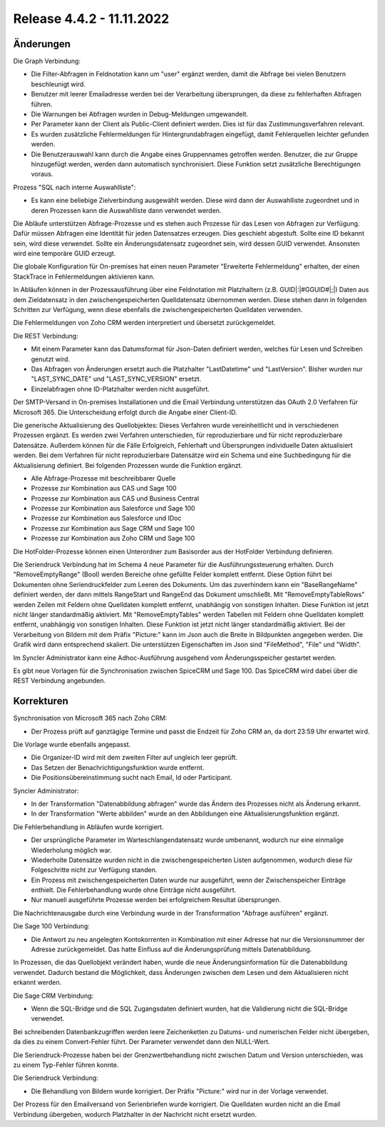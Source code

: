 ﻿Release 4.4.2 - 11.11.2022
==========================

Änderungen
----------

Die Graph Verbindung:

* Die Filter-Abfragen in Feldnotation kann um "user" ergänzt werden, damit die Abfrage bei vielen Benutzern beschleunigt wird.
* Benutzer mit leerer Emailadresse werden bei der Verarbeitung übersprungen, da diese zu fehlerhaften Abfragen führen.
* Die Warnungen bei Abfragen wurden in Debug-Meldungen umgewandelt.
* Per Parameter kann der Client als Public-Client definiert werden. Dies ist für das Zustimmungsverfahren relevant.
* Es wurden zusätzliche Fehlermeldungen für Hintergrundabfragen eingefügt, damit Fehlerquellen leichter gefunden werden.
* Die Benutzerauswahl kann durch die Angabe eines Gruppennames getroffen werden. Benutzer, die zur Gruppe hinzugefügt werden, werden dann automatisch synchronisiert. Diese Funktion setzt zusätzliche Berechtigungen voraus.

Prozess "SQL nach interne Auswahlliste":

* Es kann eine beliebige Zielverbindung ausgewählt werden. Diese wird dann der Auswahlliste zugeordnet und in deren Prozessen kann die Auswahlliste dann verwendet werden.

Die Abläufe unterstützen Abfrage-Prozesse und es stehen auch Prozesse für das Lesen von Abfragen zur Verfügung.
Dafür müssen Abfragen eine Identität für jeden Datensatzes erzeugen. 
Dies geschieht abgestuft. Sollte eine ID bekannt sein, wird diese verwendet. 
Sollte ein Änderungsdatensatz zugeordnet sein, wird dessen GUID verwendet. Ansonsten wird eine temporäre GUID erzeugt.

Die globale Konfiguration für On-premises hat einen neuen Parameter "Erweiterte Fehlermeldung" erhalten, der einen StackTrace in Fehlermeldungen aktivieren kann.

In Abläufen können in der Prozessausführung über eine Feldnotation mit Platzhaltern (z.B. GUID|:|#GGUID#|;|) Daten aus dem Zieldatensatz in den zwischengespeicherten
Quelldatensatz übernommen werden. Diese stehen dann in folgenden Schritten zur Verfügung, wenn diese ebenfalls die zwischengespeicherten Quelldaten verwenden.

Die Fehlermeldungen von Zoho CRM werden interpretiert und übersetzt zurückgemeldet.

Die REST Verbindung:

* Mit einem Parameter kann das Datumsformat für Json-Daten definiert werden, welches für Lesen und Schreiben genutzt wird.
* Das Abfragen von Änderungen ersetzt auch die Platzhalter "LastDatetime" und "LastVersion". Bisher wurden nur "LAST_SYNC_DATE" und "LAST_SYNC_VERSION" ersetzt.
* Einzelabfragen ohne ID-Platzhalter werden nicht ausgeführt.

Der SMTP-Versand in On-premises Installationen und die Email Verbindung unterstützen das OAuth 2.0 Verfahren für Microsoft 365.
Die Unterscheidung erfolgt durch die Angabe einer Client-ID.

Die generische Aktualisierung des Quellobjektes:
Dieses Verfahren wurde vereinheitlicht und in verschiedenen Prozessen ergänzt.
Es werden zwei Verfahren unterschieden, für reproduzierbare und für nicht reproduzierbare Datensätze.
Außerdem können für die Fälle Erfolgreich, Fehlerhaft und Übersprungen individuelle Daten aktualisiert werden.
Bei dem Verfahren für nicht reproduzierbare Datensätze wird ein Schema und eine Suchbedingung für die Aktualisierung definiert.
Bei folgenden Prozessen wurde die Funktion ergänzt.

* Alle Abfrage-Prozesse mit beschreibbarer Quelle
* Prozesse zur Kombination aus CAS und Sage 100
* Prozesse zur Kombination aus CAS und Business Central
* Prozesse zur Kombination aus Salesforce und Sage 100
* Prozesse zur Kombination aus Salesforce und IDoc
* Prozesse zur Kombination aus Sage CRM und Sage 100
* Prozesse zur Kombination aus Zoho CRM und Sage 100

Die HotFolder-Prozesse können einen Unterordner zum Basisorder aus der HotFolder Verbindung definieren.

Die Seriendruck Verbindung hat im Schema 4 neue Parameter für die Ausführungssteuerung erhalten.
Durch "RemoveEmptyRange" (Bool) werden Bereiche ohne gefüllte Felder komplett entfernt.
Diese Option führt bei Dokumenten ohne Seriendruckfelder zum Leeren des Dokuments.
Um das zuverhindern kann ein "BaseRangeName" definiert werden, der dann mittels RangeStart und RangeEnd das Dokument umschließt.
Mit "RemoveEmptyTableRows" werden Zeilen mit Feldern ohne Quelldaten komplett entfernt, unabhängig von sonstigen Inhalten. 
Diese Funktion ist jetzt nicht länger standardmäßig aktiviert.
Mit "RemoveEmptyTables" werden Tabellen mit Feldern ohne Quelldaten komplett entfernt, unabhängig von sonstigen Inhalten. 
Diese Funktion ist jetzt nicht länger standardmäßig aktiviert.
Bei der Verarbeitung von Bildern mit dem Präfix "Picture:" kann im Json auch die Breite in Bildpunkten angegeben werden.
Die Grafik wird dann entsprechend skaliert. Die unterstützen Eigenschaften im Json sind "FileMethod", "File" und "Width".

Im Syncler Administrator kann eine Adhoc-Ausführung ausgehend vom Änderungsspeicher gestartet werden.

Es gibt neue Vorlagen für die Synchronisation zwischen SpiceCRM und Sage 100. Das SpiceCRM wird dabei über die REST Verbindung angebunden.

Korrekturen
-----------

Synchronisation von Microsoft 365 nach Zoho CRM:

* Der Prozess prüft auf ganztägige Termine und passt die Endzeit für Zoho CRM an, da dort 23:59 Uhr erwartet wird.

Die Vorlage wurde ebenfalls angepasst. 

* Die Organizer-ID wird mit dem zweiten Filter auf ungleich leer geprüft.
* Das Setzen der Benachrichtigungsfunktion wurde entfernt.
* Die Positionsübereinstimmung sucht nach Email, Id oder Participant.

Syncler Administrator:

* In der Transformation "Datenabbildung abfragen" wurde das Ändern des Prozesses nicht als Änderung erkannt.
* In der Transformation "Werte abbilden" wurde an den Abbildungen eine Aktualisierungsfunktion ergänzt.

Die Fehlerbehandlung in Abläufen wurde korrigiert.

* Der ursprüngliche Parameter im Warteschlangendatensatz wurde umbenannt, wodurch nur eine einmalige Wiederholung möglich war.
* Wiederholte Datensätze wurden nicht in die zwischengespeicherten Listen aufgenommen, wodurch diese für Folgeschritte nicht zur Verfügung standen.
* Ein Prozess mit zwischengespeicherten Daten wurde nur ausgeführt, wenn der Zwischenspeicher Einträge enthielt. Die Fehlerbehandlung wurde ohne Einträge nicht ausgeführt.
* Nur manuell ausgeführte Prozesse werden bei erfolgreichem Resultat übersprungen.

Die Nachrichtenausgabe durch eine Verbindung wurde in der Transformation "Abfrage ausführen" ergänzt.

Die Sage 100 Verbindung:

* Die Antwort zu neu angelegten Kontokorrenten in Kombination mit einer Adresse hat nur die Versionsnummer der Adresse zurückgemeldet. Das hatte Einfluss auf die Änderungsprüfung mittels Datenabbildung.

In Prozessen, die das Quellobjekt verändert haben, wurde die neue Änderungsinformation für die Datenabbildung verwendet.
Dadurch bestand die Möglichkeit, dass Änderungen zwischen dem Lesen und dem Aktualisieren nicht erkannt werden.

Die Sage CRM Verbindung:

* Wenn die SQL-Bridge und die SQL Zugangsdaten definiert wurden, hat die Validierung nicht die SQL-Bridge verwendet.

Bei schreibenden Datenbankzugriffen werden leere Zeichenketten zu Datums- und numerischen Felder nicht übergeben, da dies zu einem Convert-Fehler führt.
Der Parameter verwendet dann den NULL-Wert.

Die Seriendruck-Prozesse haben bei der Grenzwertbehandlung nicht zwischen Datum und Version unterschieden, was zu einem Typ-Fehler führen konnte.

Die Seriendruck Verbindung:

* Die Behandlung von Bildern wurde korrigiert. Der Präfix "Picture:" wird nur in der Vorlage verwendet.

Der Prozess für den Emailversand von Serienbriefen wurde korrigiert. 
Die Quelldaten wurden nicht an die Email Verbindung übergeben, wodurch Platzhalter in der Nachricht nicht ersetzt wurden.